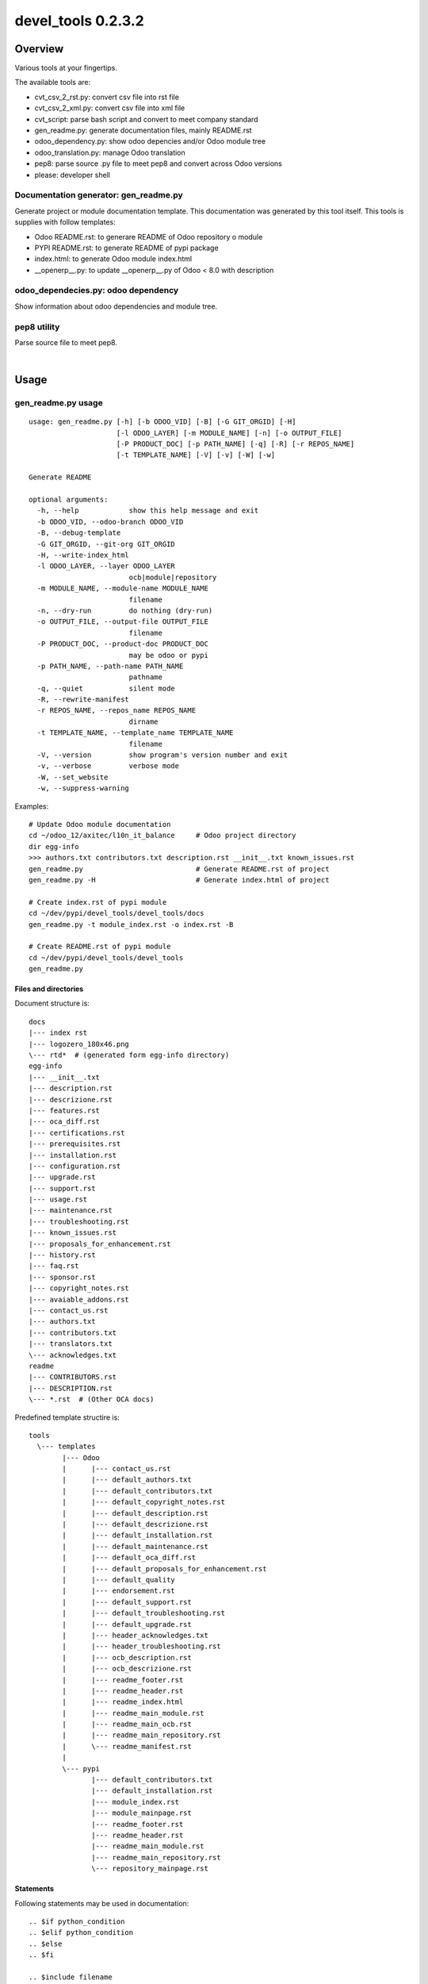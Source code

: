 
===================
devel_tools 0.2.3.2
===================



|Maturity| |Build Status| |Coverage Status| |license gpl|




Overview
========

Various tools at your fingertips.

The available tools are:

* cvt_csv_2_rst.py: convert csv file into rst file
* cvt_csv_2_xml.py: convert csv file into xml file
* cvt_script: parse bash script and convert to meet company standard
* gen_readme.py: generate documentation files, mainly README.rst
* odoo_dependency.py: show odoo depencies and/or Odoo module tree
* odoo_translation.py: manage Odoo translation
* pep8: parse source .py file to meet pep8 and convert across Odoo versions
* please: developer shell


Documentation generator: gen_readme.py
--------------------------------------

Generate project or module documentation template.
This documentation was generated by this tool itself.
This tools is supplies with follow templates:

* Odoo README.rst: to generare README of Odoo repository o module
* PYPI README.rst: to generate README of pypi package
* index.html: to generate Odoo module index.html
* __openerp__.py: to update __openerp__.py of Odoo < 8.0 with description


odoo_dependecies.py: odoo dependency
------------------------------------

Show information about odoo dependencies and module tree.


pep8 utility
------------

Parse source file to meet pep8.



|

Usage
=====



gen_readme.py usage
-------------------

::

    usage: gen_readme.py [-h] [-b ODOO_VID] [-B] [-G GIT_ORGID] [-H]
                         [-l ODOO_LAYER] [-m MODULE_NAME] [-n] [-o OUTPUT_FILE]
                         [-P PRODUCT_DOC] [-p PATH_NAME] [-q] [-R] [-r REPOS_NAME]
                         [-t TEMPLATE_NAME] [-V] [-v] [-W] [-w]

    Generate README

    optional arguments:
      -h, --help            show this help message and exit
      -b ODOO_VID, --odoo-branch ODOO_VID
      -B, --debug-template
      -G GIT_ORGID, --git-org GIT_ORGID
      -H, --write-index_html
      -l ODOO_LAYER, --layer ODOO_LAYER
                            ocb|module|repository
      -m MODULE_NAME, --module-name MODULE_NAME
                            filename
      -n, --dry-run         do nothing (dry-run)
      -o OUTPUT_FILE, --output-file OUTPUT_FILE
                            filename
      -P PRODUCT_DOC, --product-doc PRODUCT_DOC
                            may be odoo or pypi
      -p PATH_NAME, --path-name PATH_NAME
                            pathname
      -q, --quiet           silent mode
      -R, --rewrite-manifest
      -r REPOS_NAME, --repos_name REPOS_NAME
                            dirname
      -t TEMPLATE_NAME, --template_name TEMPLATE_NAME
                            filename
      -V, --version         show program's version number and exit
      -v, --verbose         verbose mode
      -W, --set_website
      -w, --suppress-warning

Examples:

::

    # Update Odoo module documentation
    cd ~/odoo_12/axitec/l10n_it_balance     # Odoo project directory
    dir egg-info
    >>> authors.txt contributors.txt description.rst __init__.txt known_issues.rst
    gen_readme.py                           # Generate README.rst of project
    gen_readme.py -H                        # Generate index.html of project

    # Create index.rst of pypi module
    cd ~/dev/pypi/devel_tools/devel_tools/docs
    gen_readme.py -t module_index.rst -o index.rst -B

    # Create README.rst of pypi module
    cd ~/dev/pypi/devel_tools/devel_tools
    gen_readme.py


Files and directories
~~~~~~~~~~~~~~~~~~~~~

Document structure is:

::

    docs
    |--- index rst
    |--- logozero_180x46.png
    \--- rtd*  # (generated form egg-info directory)
    egg-info
    |--- __init__.txt
    |--- description.rst
    |--- descrizione.rst
    |--- features.rst
    |--- oca_diff.rst
    |--- certifications.rst
    |--- prerequisites.rst
    |--- installation.rst
    |--- configuration.rst
    |--- upgrade.rst
    |--- support.rst
    |--- usage.rst
    |--- maintenance.rst
    |--- troubleshooting.rst
    |--- known_issues.rst
    |--- proposals_for_enhancement.rst
    |--- history.rst
    |--- faq.rst
    |--- sponsor.rst
    |--- copyright_notes.rst
    |--- avaiable_addons.rst
    |--- contact_us.rst
    |--- authors.txt
    |--- contributors.txt
    |--- translators.txt
    \--- acknowledges.txt
    readme
    |--- CONTRIBUTORS.rst
    |--- DESCRIPTION.rst
    \--- *.rst  # (Other OCA docs)

Predefined template structire is:

::

    tools
      \--- templates
            |--- Odoo
            |      |--- contact_us.rst
            |      |--- default_authors.txt
            |      |--- default_contributors.txt
            |      |--- default_copyright_notes.rst
            |      |--- default_description.rst
            |      |--- default_descrizione.rst
            |      |--- default_installation.rst
            |      |--- default_maintenance.rst
            |      |--- default_oca_diff.rst
            |      |--- default_proposals_for_enhancement.rst
            |      |--- default_quality
            |      |--- endorsement.rst
            |      |--- default_support.rst
            |      |--- default_troubleshooting.rst
            |      |--- default_upgrade.rst
            |      |--- header_acknowledges.txt
            |      |--- header_troubleshooting.rst
            |      |--- ocb_description.rst
            |      |--- ocb_descrizione.rst
            |      |--- readme_footer.rst
            |      |--- readme_header.rst
            |      |--- readme_index.html
            |      |--- readme_main_module.rst
            |      |--- readme_main_ocb.rst
            |      |--- readme_main_repository.rst
            |      \--- readme_manifest.rst
            |
            \--- pypi
                   |--- default_contributors.txt
                   |--- default_installation.rst
                   |--- module_index.rst
                   |--- module_mainpage.rst
                   |--- readme_footer.rst
                   |--- readme_header.rst
                   |--- readme_main_module.rst
                   |--- readme_main_repository.rst
                   \--- repository_mainpage.rst


Statements
~~~~~~~~~~

Following statements may be used in documentation:

::

    .. $if python_condition
    .. $elif python_condition
    .. $else
    .. $fi

    .. $include filename
    .. $block filename
    .. $set assignment


Macro
~~~~~

Macro currently supported:

+---------------------------+-----------------------------------------------------------+
| acknowledges              |                                                           |
+---------------------------+-----------------------------------------------------------+
| authors                   | Authors list                                              |
+---------------------------+-----------------------------------------------------------+
| avaiable_addons           |                                                           |
+---------------------------+-----------------------------------------------------------+
| branch                    | Odoo version for this repository/module                   |
+---------------------------+-----------------------------------------------------------+
| certifications            | Certificates list                                         |
+---------------------------+-----------------------------------------------------------+
| contact_us                |                                                           |
+---------------------------+-----------------------------------------------------------+
| contributors              | Contributors list                                         |
+---------------------------+-----------------------------------------------------------+
| configuration             | How to configure                                          |
+---------------------------+-----------------------------------------------------------+
| copyright_notes           |                                                           |
+---------------------------+-----------------------------------------------------------+
| description               | English description of the repository/module (mandatory)  |
+---------------------------+-----------------------------------------------------------+
| descrizione               | Descrizione modulo/progetto in italiano (obbligatoria)    |
+---------------------------+-----------------------------------------------------------+
| doc-URL                   | URL for button documentation                              |
+---------------------------+-----------------------------------------------------------+
| faq                       | FAG                                                       |
+---------------------------+-----------------------------------------------------------+
| features                  | Features of the repository/module                         |
+---------------------------+-----------------------------------------------------------+
| GPL                       | same of gpl                                               |
+---------------------------+-----------------------------------------------------------+
| git_orgid                 | Git organization                                          |
+---------------------------+-----------------------------------------------------------+
| gpl                       | License name: may be A-GPL or L-GPL                       |
+---------------------------+-----------------------------------------------------------+
| grymb_image_*             | Symbol imagae (suffix is a supported symbol name)         |
+---------------------------+-----------------------------------------------------------+
| help-URL                  | URL for button help                                       |
+---------------------------+-----------------------------------------------------------+
| history                   | Changelog history                                         |
+---------------------------+-----------------------------------------------------------+
| known_issues              | Known issues                                              |
+---------------------------+-----------------------------------------------------------+
| installation              | How to install                                            |
+---------------------------+-----------------------------------------------------------+
| name                      | Module name (must be a python name)                       |
+---------------------------+-----------------------------------------------------------+
| maintenance               | Maintenance information                                   |
+---------------------------+-----------------------------------------------------------+
| maturity                  |                                                           |
+---------------------------+-----------------------------------------------------------+
| module_name               |                                                           |
+---------------------------+-----------------------------------------------------------+
| OCA-URL                   | URL to the same repository/module of OCA in github.com    |
+---------------------------+-----------------------------------------------------------+
| oca_diff                  | OCA comparation                                           |
+---------------------------+-----------------------------------------------------------+
| odoo_layer                | Document layer, may be: ocb, module or repository         |
+---------------------------+-----------------------------------------------------------+
| prerequisites             | Installation prerequisites                                |
+---------------------------+-----------------------------------------------------------+
| prior_branch              | Previous Odoo versio of this repository/module            |
+---------------------------+-----------------------------------------------------------+
| proposals_for_enhancement |                                                           |
+---------------------------+-----------------------------------------------------------+
| repos_name                | Repository/project name                                   |
+---------------------------+-----------------------------------------------------------+
| sponsor                   | Sponsors list                                             |
+---------------------------+-----------------------------------------------------------+
| sommario                  | Traduzione italiana di summary                            |
+---------------------------+-----------------------------------------------------------+
| summary                   | Repository/module summary (CR are translated into spaces) |
+---------------------------+-----------------------------------------------------------+
| support                   | Support informations                                      |
+---------------------------+-----------------------------------------------------------+
| today                     |                                                           |
+---------------------------+-----------------------------------------------------------+
| translators               | Translators list                                          |
+---------------------------+-----------------------------------------------------------+
| troubleshooting           | Troubleshooting information                               |
+---------------------------+-----------------------------------------------------------+
| try_me-URL                | URL for button try-me                                     |
+---------------------------+-----------------------------------------------------------+
| upgrade                   | How to upgrade                                            |
+---------------------------+-----------------------------------------------------------+
| usage                     | How to usage                                              |
+---------------------------+-----------------------------------------------------------+




Documentation may contains some graphical symbols in format \|symbol\|.
Currently follows symbols are supported:

* check
* DesktopTelematico
* en
* exclamation
* FatturaPA
* halt
* info
* it
* late
* menu
* no_check
* right_do
* same
* warning
* xml_schema


Macro used in documentation templates
~~~~~~~~~~~~~~~~~~~~~~~~~~~~~~~~~~~~~

Following macroes may be declared in package documentation, mainly in __init__.txt file with $set statement.

+---------------------+-----------------------------------------------+
| no_section_oca_diff | If value is 1 the section oca_diff is skipped |
+---------------------+-----------------------------------------------+
| no_pypy             | Value 1 means module is not a pypi package    |
+---------------------+-----------------------------------------------+


odoo_dependecies.py usage
-------------------------

::

    usage: odoo_dependencies.py [-h] [-A {dep,help,jrq,mod,rev,tree}] [-a]
                                [-b version] [-B DEPENDS_BY] [-c file] [-D file]
                                [-E] [-e] [-H] [-M MODULES_TO_MATCH] [-m] [-N]
                                [-n] [-o] [-P] [-q] [-R] [-S SEP_LIST] [-V] [-v]
                                [-x] [-1]
                                [path_list [path_list ...]]

    Odoo dependencies management

    positional arguments:
      path_list

    optional arguments:
      -h, --help            show this help message and exit
      -A {dep,help,jrq,mod,rev,tree}, --action {dep,help,jrq,mod,rev,tree}
      -a, --and-list
      -b version, --branch version
                            Odoo branch
      -B DEPENDS_BY, --depends-by DEPENDS_BY
      -c file, --config file
                            configuration command file
      -D file, --dbname file
                            DB name
      -E, --only-missed
      -e, --external-dependencies
      -H, --action-help
      -M MODULES_TO_MATCH, --modules-to-match MODULES_TO_MATCH
      -m, --action-modules
      -N, --only-count
      -n, --dry-run         do nothing (dry-run)
      -o, --or-list
      -P, --pure-list
      -q, --quiet           silent mode
      -R, --recurse
      -S SEP_LIST, --sep-list SEP_LIST
      -V, --version         show program's version number and exit
      -v, --verbose         verbose mode
      -x, --external-bin-dependencies
      -1, --no-depth


topep8 usage
------------

::

    Usage: topep8 [-haAB][-b version][-c][-C org][-Dde][-F ver][-fGiLnN][-o file][-O][-R file][-quVvX01] fullname
    PEP8 source python file
    full path name maybe supplied or a single file

     -h              this help
     -a              enable non-whitespace changes (may issue multiple -a)
     -A              do not execute autoflake (-A) neither autopep8 (-AA)
     -B              activate debug statements
     -b version      odoo branch; may be 6.1 7.0 8.0 9.0 10.0 11.0 or 12.0
     -c              change class name to CamelCase
     -C org          add developers Copyright (def zero)
     -D              show debug informations
     -d              show diff
     -e              do not apply enhance update
     -F ver          from odoo branch, value like -b switch
     -f              futurize
     -G              Write GPL info into header
     -i              sort import statements
     -L              set file excluded by lint parse
     -n              do nothing (dry-run)
     -N              do not add newline at the EOF
     -o file         output filename, leave source unchanged rather than source becomes .bak
     -O              change copyright from openerp to odoo
     -R file         use specific rule file
     -q              silent mode
     -u              use old api odoo<8.0 or create yaml old style
     -V              show version
     -v              verbose mode
     -X              make file.py executable
     -0              create yaml file from zero
     -1              do not recurse travese directories



|
|

Getting started
===============


|

Installation
------------


Stable version via Python Package
~~~~~~~~~~~~~~~~~~~~~~~~~~~~~~~~~

::
    pip install devel_tools

|

Current version via Git
~~~~~~~~~~~~~~~~~~~~~~~

::

    cd $HOME
    git clone https://github.com/zeroincombenze/tools.git
    cd ./tools
    ./install_tools.sh -p
    source /opt/odoo/devel/activate_tools


|
|

Credits
=======

Copyright
---------

SHS-AV s.r.l. <https://www.shs-av.com/>


Contributors
------------

* Antonio Maria Vigliotti <antoniomaria.vigliotti@gmail.com>

|

This module is part of tools project.

Last Update / Ultimo aggiornamento: 2020-06-29

.. |Maturity| image:: https://img.shields.io/badge/maturity-Alfa-red.png
    :target: https://odoo-community.org/page/development-status
    :alt: Alfa
.. |Build Status| image:: https://travis-ci.org/zeroincombenze/tools.svg?branch=0.2.3.2
    :target: https://travis-ci.org/zeroincombenze/tools
    :alt: github.com
.. |license gpl| image:: https://img.shields.io/badge/licence-AGPL--3-blue.svg
    :target: http://www.gnu.org/licenses/agpl-3.0-standalone.html
    :alt: License: AGPL-3
.. |license opl| image:: https://img.shields.io/badge/licence-OPL-7379c3.svg
    :target: https://www.odoo.com/documentation/user/9.0/legal/licenses/licenses.html
    :alt: License: OPL
.. |Coverage Status| image:: https://coveralls.io/repos/github/zeroincombenze/tools/badge.svg?branch=0.2.3.2
    :target: https://coveralls.io/github/zeroincombenze/tools?branch=0.2.3.2
    :alt: Coverage
.. |Codecov Status| image:: https://codecov.io/gh/zeroincombenze/tools/branch/0.2.3.2/graph/badge.svg
    :target: https://codecov.io/gh/zeroincombenze/tools/branch/0.2.3.2
    :alt: Codecov
.. |Tech Doc| image:: https://www.zeroincombenze.it/wp-content/uploads/ci-ct/prd/button-docs-2.svg
    :target: https://wiki.zeroincombenze.org/en/Odoo/0.2.3.2/dev
    :alt: Technical Documentation
.. |Help| image:: https://www.zeroincombenze.it/wp-content/uploads/ci-ct/prd/button-help-2.svg
    :target: https://wiki.zeroincombenze.org/it/Odoo/0.2.3.2/man
    :alt: Technical Documentation
.. |Try Me| image:: https://www.zeroincombenze.it/wp-content/uploads/ci-ct/prd/button-try-it-2.svg
    :target: https://erp2.zeroincombenze.it
    :alt: Try Me
.. |OCA Codecov| image:: https://codecov.io/gh/OCA/tools/branch/0.2.3.2/graph/badge.svg
    :target: https://codecov.io/gh/OCA/tools/branch/0.2.3.2
    :alt: Codecov
.. |Odoo Italia Associazione| image:: https://www.odoo-italia.org/images/Immagini/Odoo%20Italia%20-%20126x56.png
   :target: https://odoo-italia.org
   :alt: Odoo Italia Associazione
.. |Zeroincombenze| image:: https://avatars0.githubusercontent.com/u/6972555?s=460&v=4
   :target: https://www.zeroincombenze.it/
   :alt: Zeroincombenze
.. |en| image:: https://raw.githubusercontent.com/zeroincombenze/grymb/master/flags/en_US.png
   :target: https://www.facebook.com/Zeroincombenze-Software-gestionale-online-249494305219415/
.. |it| image:: https://raw.githubusercontent.com/zeroincombenze/grymb/master/flags/it_IT.png
   :target: https://www.facebook.com/Zeroincombenze-Software-gestionale-online-249494305219415/
.. |check| image:: https://raw.githubusercontent.com/zeroincombenze/grymb/master/awesome/check.png
.. |no_check| image:: https://raw.githubusercontent.com/zeroincombenze/grymb/master/awesome/no_check.png
.. |menu| image:: https://raw.githubusercontent.com/zeroincombenze/grymb/master/awesome/menu.png
.. |right_do| image:: https://raw.githubusercontent.com/zeroincombenze/grymb/master/awesome/right_do.png
.. |exclamation| image:: https://raw.githubusercontent.com/zeroincombenze/grymb/master/awesome/exclamation.png
.. |warning| image:: https://raw.githubusercontent.com/zeroincombenze/grymb/master/awesome/warning.png
.. |same| image:: https://raw.githubusercontent.com/zeroincombenze/grymb/master/awesome/same.png
.. |late| image:: https://raw.githubusercontent.com/zeroincombenze/grymb/master/awesome/late.png
.. |halt| image:: https://raw.githubusercontent.com/zeroincombenze/grymb/master/awesome/halt.png
.. |info| image:: https://raw.githubusercontent.com/zeroincombenze/grymb/master/awesome/info.png
.. |xml_schema| image:: https://raw.githubusercontent.com/zeroincombenze/grymb/master/certificates/iso/icons/xml-schema.png
   :target: https://github.com/zeroincombenze/grymb/blob/master/certificates/iso/scope/xml-schema.md
.. |DesktopTelematico| image:: https://raw.githubusercontent.com/zeroincombenze/grymb/master/certificates/ade/icons/DesktopTelematico.png
   :target: https://github.com/zeroincombenze/grymb/blob/master/certificates/ade/scope/Desktoptelematico.md
.. |FatturaPA| image:: https://raw.githubusercontent.com/zeroincombenze/grymb/master/certificates/ade/icons/fatturapa.png
   :target: https://github.com/zeroincombenze/grymb/blob/master/certificates/ade/scope/fatturapa.md
.. |chat_with_us| image:: https://www.shs-av.com/wp-content/chat_with_us.gif
   :target: https://t.me/axitec_helpdesk


